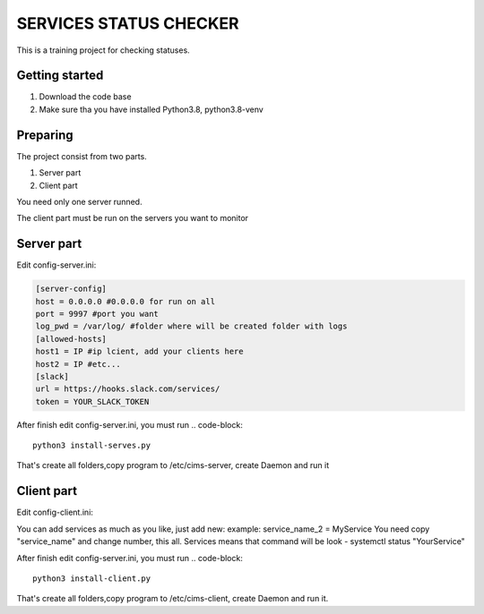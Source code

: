 ###############################################################################
                            SERVICES STATUS CHECKER
###############################################################################

This is a training project for checking statuses.

Getting started
===============

#. Download the code base
#. Make sure tha you have installed Python3.8, python3.8-venv

Preparing
===============
The project consist from two parts.

#. Server part
#. Client part

You need only one server runned.

The client part must be run on the servers you want to monitor

Server part
=====================
Edit config-server.ini:

.. code-block::

    [server-config]
    host = 0.0.0.0 #0.0.0.0 for run on all
    port = 9997 #port you want
    log_pwd = /var/log/ #folder where will be created folder with logs
    [allowed-hosts]
    host1 = IP #ip lcient, add your clients here
    host2 = IP #etc...
    [slack]
    url = https://hooks.slack.com/services/
    token = YOUR_SLACK_TOKEN

After finish edit config-server.ini, you must run
.. code-block::
    python3 install-serves.py

That's create all folders,copy program to /etc/cims-server, create Daemon and run it

Client part
=====================
Edit config-client.ini:

.. code-block::
    [agent-config]
    name = Client1 #Name of your client server
    log_pwd = /var/log/ #folder where will be created folder with logs
    [server-config]
    host = SERVER_IP #ip or domain adress of your server
    port = 9997 #port of your server
    log_pwd = /var/log/ #folder where will be folder with logs
    [services]
    service_name_0 = nginx #service you want monitor
    service_name_1 = zabbix-agent
    [slack]
    url = https://hooks.slack.com/services/
    token = YOUR_SLACK_TOKEN

You can add services as much as you like, just add new:
example: service_name_2 = MyService
You need copy "service_name" and change number, this all.
Services means that command will be look - systemctl status "YourService"

After finish edit config-server.ini, you must run
.. code-block::
    python3 install-client.py

That's create all folders,copy program to /etc/cims-client, create Daemon and run it.
